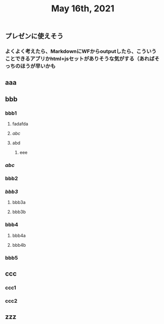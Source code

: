 #+TITLE: May 16th, 2021

** プレゼンに使えそう
*** よくよく考えたら、MarkdownにWFからoutputしたら、こういうことできるアプリかhtml+jsセットがありそうな気がする（あればそっちのほうが早いかも
** aaa
** bbb
*** bbb1
**** fadafda
**** [[abc]]
**** abd
***** eee
*** [[abc]]
*** bbb2
*** [[bbb3]]
**** bbb3a
**** bbb3b
*** bbb4
**** bbb4a
**** bbb4b
*** bbb5
** ccc
*** ccc1
*** ccc2
** zzz
